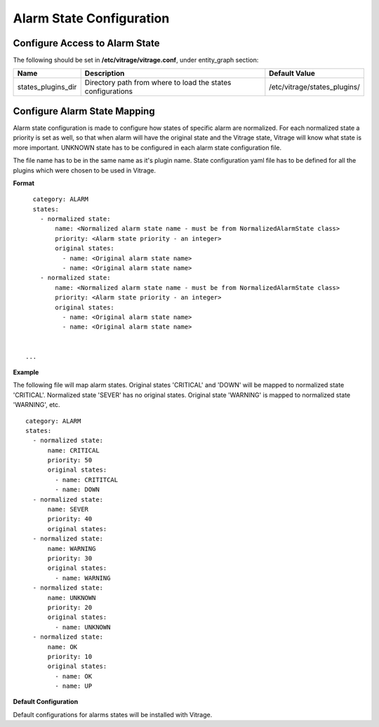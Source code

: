 =========================
Alarm State Configuration
=========================

Configure Access to Alarm State
-------------------------------

The following should be set in **/etc/vitrage/vitrage.conf**, under entity_graph section:

+----------------------+------------------------------------+--------------------------------+
| Name                 | Description                        | Default Value                  |
+======================+====================================+================================+
| states_plugins_dir   | Directory path from where to load  | /etc/vitrage/states_plugins/   |
|                      | the states configurations          |                                |
+----------------------+------------------------------------+--------------------------------+


Configure Alarm State Mapping
-----------------------------

Alarm state configuration is made to configure how states of specific alarm are normalized.
For each normalized state a priority is set as well, so that when alarm will have the original state and the Vitrage state, Vitrage will know what state is more important.
UNKNOWN state has to be configured in each alarm state configuration file.

The file name has to be in the same name as it's plugin name.
State configuration yaml file has to be defined for all the plugins which were chosen to be used in Vitrage.

**Format**
::

    category: ALARM
    states:
      - normalized state:
          name: <Normalized alarm state name - must be from NormalizedAlarmState class>
          priority: <Alarm state priority - an integer>
          original states:
            - name: <Original alarm state name>
            - name: <Original alarm state name>
      - normalized state:
          name: <Normalized alarm state name - must be from NormalizedAlarmState class>
          priority: <Alarm state priority - an integer>
          original states:
            - name: <Original alarm state name>
            - name: <Original alarm state name>


  ...


**Example**

The following file will map alarm states.
Original states 'CRITICAL' and 'DOWN' will be mapped to normalized state 'CRITICAL'.
Normalized state 'SEVER' has no original states.
Original state 'WARNING' is mapped to normalized state 'WARNING', etc.

::

    category: ALARM
    states:
      - normalized state:
          name: CRITICAL
          priority: 50
          original states:
            - name: CRITITCAL
            - name: DOWN
      - normalized state:
          name: SEVER
          priority: 40
          original states:
      - normalized state:
          name: WARNING
          priority: 30
          original states:
            - name: WARNING
      - normalized state:
          name: UNKNOWN
          priority: 20
          original states:
            - name: UNKNOWN
      - normalized state:
          name: OK
          priority: 10
          original states:
            - name: OK
            - name: UP



**Default Configuration**

Default configurations for alarms states will be installed with Vitrage.



